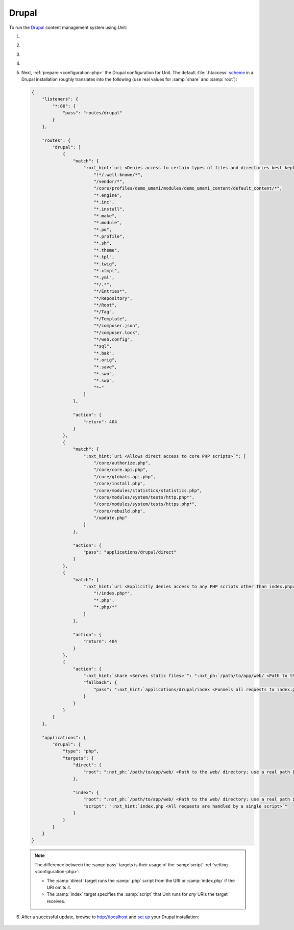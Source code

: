 .. |app| replace:: Drupal
.. |mod| replace:: PHP
.. |app-preq| replace:: prerequisites
.. _app-preq: https://www.drupal.org/docs/system-requirements
.. |app-link| replace:: core files
.. _app-link: https://www.drupal.org/docs/develop/using-composer/using-composer-to-install-drupal-and-manage-dependencies#download-core

######
Drupal
######

To run the `Drupal <https://www.drupal.org>`_ content management system using
Unit:

#. .. include:: ../include/howto_install_unit.rst

#. .. include:: ../include/howto_install_prereq.rst

#. .. include:: ../include/howto_install_app.rst

#. .. include:: ../include/howto_change_ownership.rst

#. Next, :ref:`prepare <configuration-php>` the |app| configuration for Unit.
   The default :file:`.htaccess` `scheme <https://github.com/drupal/drupal>`__
   in a |app| installation roughly translates into the following (use real
   values for :samp:`share` and :samp:`root`):

   .. code-block:: json

      {
          "listeners": {
              "*:80": {
                  "pass": "routes/drupal"
              }
          },

          "routes": {
              "drupal": [
                  {
                      "match": {
                          ":nxt_hint:`uri <Denies access to certain types of files and directories best kept hidden, allows access to well-known locations according to RFC 5785>`": [
                              "!*/.well-known/*",
                              "/vendor/*",
                              "/core/profiles/demo_umami/modules/demo_umami_content/default_content/*",
                              "*.engine",
                              "*.inc",
                              "*.install",
                              "*.make",
                              "*.module",
                              "*.po",
                              "*.profile",
                              "*.sh",
                              "*.theme",
                              "*.tpl",
                              "*.twig",
                              "*.xtmpl",
                              "*.yml",
                              "*/.*",
                              "*/Entries*",
                              "*/Repository",
                              "*/Root",
                              "*/Tag",
                              "*/Template",
                              "*/composer.json",
                              "*/composer.lock",
                              "*/web.config",
                              "*sql",
                              "*.bak",
                              "*.orig",
                              "*.save",
                              "*.swo",
                              "*.swp",
                              "*~"
                          ]
                      },

                      "action": {
                          "return": 404
                      }
                  },
                  {
                      "match": {
                          ":nxt_hint:`uri <Allows direct access to core PHP scripts>`": [
                              "/core/authorize.php",
                              "/core/core.api.php",
                              "/core/globals.api.php",
                              "/core/install.php",
                              "/core/modules/statistics/statistics.php",
                              "/core/modules/system/tests/http.php*",
                              "/core/modules/system/tests/https.php*",
                              "/core/rebuild.php",
                              "/update.php"
                          ]
                      },

                      "action": {
                          "pass": "applications/drupal/direct"
                      }
                  },
                  {
                      "match": {
                          ":nxt_hint:`uri <Explicitly denies access to any PHP scripts other than index.php>`": [
                              "!/index.php*",
                              "*.php",
                              "*.php/*"
                          ]
                      },

                      "action": {
                          "return": 404
                      }
                  },
                  {
                      "action": {
                          ":nxt_hint:`share <Serves static files>`": ":nxt_ph:`/path/to/app/web/ <Path to the web/ directory; use a real path in your configuration>`",
                          "fallback": {
                              "pass": ":nxt_hint:`applications/drupal/index <Funnels all requests to index.php>`"
                          }
                      }
                  }
              ]
          },

          "applications": {
              "drupal": {
                  "type": "php",
                  "targets": {
                      "direct": {
                          "root": ":nxt_ph:`/path/to/app/web/ <Path to the web/ directory; use a real path in your configuration>`"
                      },

                      "index": {
                          "root": ":nxt_ph:`/path/to/app/web/ <Path to the web/ directory; use a real path in your configuration>`",
                          "script": ":nxt_hint:`index.php <All requests are handled by a single script>`"
                      }
                  }
              }
          }
      }

   .. note::

      The difference between the :samp:`pass` targets is their usage of
      the :samp:`script` :ref:`setting <configuration-php>`:

      - The :samp:`direct` target runs the :samp:`.php` script from the
        URI or :samp:`index.php` if the URI omits it.
      - The :samp:`index` target specifies the :samp:`script` that Unit
        runs for *any* URIs the target receives.

#. .. include:: ../include/howto_upload_config.rst

   After a successful update, browse to http://localhost and `set up
   <https://www.drupal.org/docs/develop/using-composer/using-composer-to-install-drupal-and-manage-dependencies#s-install-drupal-using-the-standard-web-interface>`_
   your |app| installation:

  .. image:: ../images/drupal.png
     :width: 100%
     :alt: Drupal on Unit - Setup Screen

